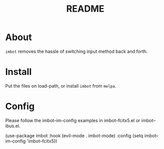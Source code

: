 #+TITLE: README

* About
~imbot~ removes the hassle of switching input method back and forth.

* Install
Put the files on load-path, or install ~imbot~ from ~melpa~.

* Config
Please follow the imbot--im-config examples in imbot--fcitx5.el or imbot--ibus.el.

    (use-package imbot
        :hook
            (evil-mode . imbot-mode)
        :config
            (setq imbot--im-config 'imbot--fcitx5))
